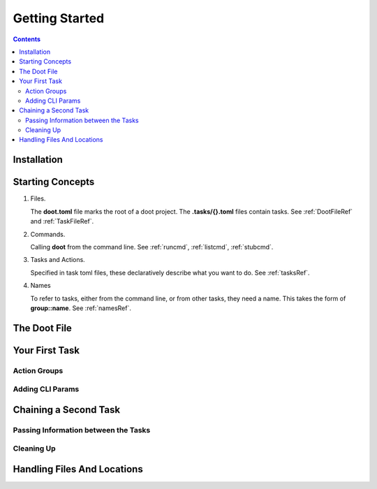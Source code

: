 .. -*- mode: ReST -*-

.. _getting_started:

================
Getting Started
================

.. contents:: Contents


------------
Installation
------------
.. code-block:: bash
   :linenos:

   pip install doot


-----------------
Starting Concepts
-----------------

1. Files.

   The **doot.toml** file marks the root of a doot project. The **.tasks/{}.toml** files contain tasks. See :ref:`DootFileRef` and :ref:`TaskFileRef`.

2. Commands.

   Calling **doot** from the command line. See :ref:`runcmd`, :ref:`listcmd`, :ref:`stubcmd`.

3. Tasks and Actions.

   Specified in task toml files, these declaratively describe what you want to do. See :ref:`tasksRef`.

4. Names

   To refer to tasks, either from the command line, or from other tasks, they need a name. This takes the form of **group::name**. See :ref:`namesRef`.

-------------
The Doot File
-------------


.. testcode:: bash

   doot

.. testoutput:: toml


---------------
Your First Task
---------------

.. testcode:: bash

   doot stub basic::task

.. testoutput:: toml


    [[tasks.basic]]
    name                 = "task"
    version              = "0.13.0"             # <str>                #
    doc                  = []                   # <list>               #
    ctor                 = "task"               # <str>                #
    depends_on           = []                   # <list[ActionSpec | RelationSpec]> #
    required_for         = []                   # <list[ActionSpec | RelationSpec]> #
    sources              = []                   # <list[TaskName | Path | NoneType]> #
    setup                = []                   # <list[ActionSpec | RelationSpec]> #
    cleanup              = []                   # <list[ActionSpec | RelationSpec]> #
    on_fail              = []                   # <list[ActionSpec | RelationSpec]> #
    priority             = 10                   # <int>                #
    queue_behaviour      = "default"            # <QueueMeta_e>        # reactive | onRegister | reactiveFail | default
    flags                = [ "TASK" ]           # <TaskMeta_f>         # STATELESS | TASK | REQ_TEARDOWN | DISABLED | THREAD_SAFE | IS_SETUP | EPHEMERAL | REQ_SETUP | IS_TEARDOWN | JOB_HEAD | INTERNAL | CONCRETE | STATEFUL | IDEMPOTENT | TRANSFORMER | JOB | VERSIONED
    inject               = []                   # <list>               #
    actions              = []                   # <list[ActionSpec | RelationSpec]> #
    Doot Shutting Down Normally





Action Groups
--------------

Adding CLI Params
-----------------

----------------------
Chaining a Second Task
----------------------

Passing Information between the Tasks
-------------------------------------

Cleaning Up
-----------

----------------------------
Handling Files And Locations
----------------------------
